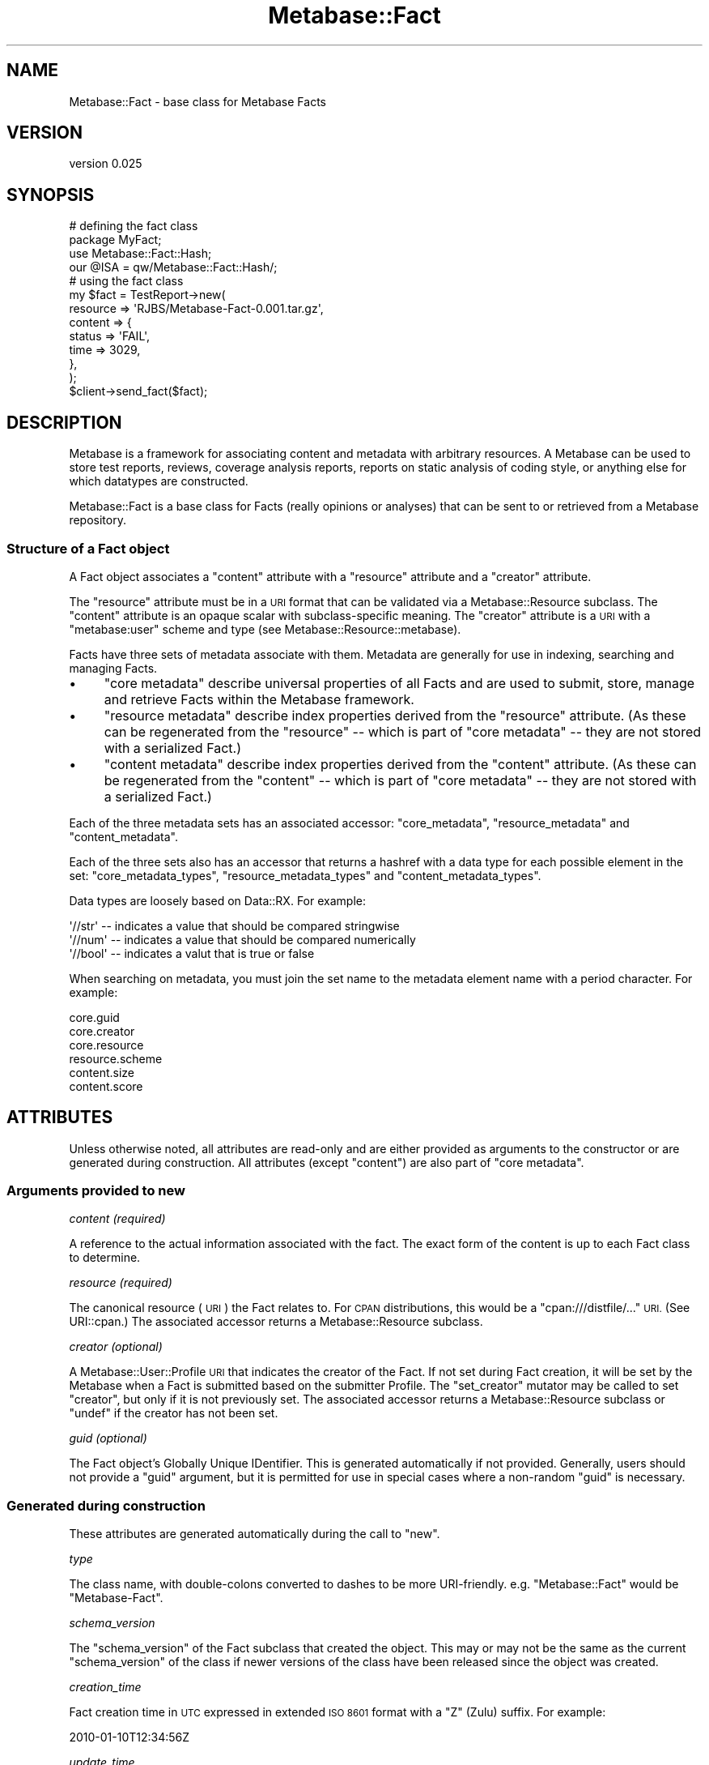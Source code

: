 .\" Automatically generated by Pod::Man 4.09 (Pod::Simple 3.35)
.\"
.\" Standard preamble:
.\" ========================================================================
.de Sp \" Vertical space (when we can't use .PP)
.if t .sp .5v
.if n .sp
..
.de Vb \" Begin verbatim text
.ft CW
.nf
.ne \\$1
..
.de Ve \" End verbatim text
.ft R
.fi
..
.\" Set up some character translations and predefined strings.  \*(-- will
.\" give an unbreakable dash, \*(PI will give pi, \*(L" will give a left
.\" double quote, and \*(R" will give a right double quote.  \*(C+ will
.\" give a nicer C++.  Capital omega is used to do unbreakable dashes and
.\" therefore won't be available.  \*(C` and \*(C' expand to `' in nroff,
.\" nothing in troff, for use with C<>.
.tr \(*W-
.ds C+ C\v'-.1v'\h'-1p'\s-2+\h'-1p'+\s0\v'.1v'\h'-1p'
.ie n \{\
.    ds -- \(*W-
.    ds PI pi
.    if (\n(.H=4u)&(1m=24u) .ds -- \(*W\h'-12u'\(*W\h'-12u'-\" diablo 10 pitch
.    if (\n(.H=4u)&(1m=20u) .ds -- \(*W\h'-12u'\(*W\h'-8u'-\"  diablo 12 pitch
.    ds L" ""
.    ds R" ""
.    ds C` ""
.    ds C' ""
'br\}
.el\{\
.    ds -- \|\(em\|
.    ds PI \(*p
.    ds L" ``
.    ds R" ''
.    ds C`
.    ds C'
'br\}
.\"
.\" Escape single quotes in literal strings from groff's Unicode transform.
.ie \n(.g .ds Aq \(aq
.el       .ds Aq '
.\"
.\" If the F register is >0, we'll generate index entries on stderr for
.\" titles (.TH), headers (.SH), subsections (.SS), items (.Ip), and index
.\" entries marked with X<> in POD.  Of course, you'll have to process the
.\" output yourself in some meaningful fashion.
.\"
.\" Avoid warning from groff about undefined register 'F'.
.de IX
..
.if !\nF .nr F 0
.if \nF>0 \{\
.    de IX
.    tm Index:\\$1\t\\n%\t"\\$2"
..
.    if !\nF==2 \{\
.        nr % 0
.        nr F 2
.    \}
.\}
.\" ========================================================================
.\"
.IX Title "Metabase::Fact 3"
.TH Metabase::Fact 3 "2016-02-29" "perl v5.26.1" "User Contributed Perl Documentation"
.\" For nroff, turn off justification.  Always turn off hyphenation; it makes
.\" way too many mistakes in technical documents.
.if n .ad l
.nh
.SH "NAME"
Metabase::Fact \- base class for Metabase Facts
.SH "VERSION"
.IX Header "VERSION"
version 0.025
.SH "SYNOPSIS"
.IX Header "SYNOPSIS"
.Vb 4
\&  # defining the fact class
\&  package MyFact;
\&  use Metabase::Fact::Hash;
\&  our @ISA = qw/Metabase::Fact::Hash/;
\&
\&  # using the fact class
\&  my $fact = TestReport\->new(
\&    resource   => \*(AqRJBS/Metabase\-Fact\-0.001.tar.gz\*(Aq,
\&    content    => {
\&      status => \*(AqFAIL\*(Aq,
\&      time   => 3029,
\&    },
\&  );
\&
\&  $client\->send_fact($fact);
.Ve
.SH "DESCRIPTION"
.IX Header "DESCRIPTION"
Metabase is a framework for associating content and metadata with arbitrary
resources.  A Metabase can be used to store test reports, reviews, coverage
analysis reports, reports on static analysis of coding style, or anything else
for which datatypes are constructed.
.PP
Metabase::Fact is a base class for Facts (really opinions or analyses)
that can be sent to or retrieved from a Metabase repository.
.SS "Structure of a Fact object"
.IX Subsection "Structure of a Fact object"
A Fact object associates a \f(CW\*(C`content\*(C'\fR attribute with a \f(CW\*(C`resource\*(C'\fR attribute
and a \f(CW\*(C`creator\*(C'\fR attribute.
.PP
The \f(CW\*(C`resource\*(C'\fR attribute must be in a \s-1URI\s0 format that can be validated via a
Metabase::Resource subclass.  The \f(CW\*(C`content\*(C'\fR attribute is an opaque scalar
with subclass-specific meaning.  The \f(CW\*(C`creator\*(C'\fR attribute is a \s-1URI\s0 with a
\&\*(L"metabase:user\*(R" scheme and type (see Metabase::Resource::metabase).
.PP
Facts have three sets of metadata associate with them.  Metadata are generally
for use in indexing, searching and managing Facts.
.IP "\(bu" 4
\&\f(CW\*(C`core metadata\*(C'\fR describe universal properties of all Facts and are used
to submit, store, manage and retrieve Facts within the Metabase framework.
.IP "\(bu" 4
\&\f(CW\*(C`resource metadata\*(C'\fR describe index properties derived from the \f(CW\*(C`resource\*(C'\fR
attribute.  (As these can be regenerated from the \f(CW\*(C`resource\*(C'\fR \*(-- which is part
of \f(CW\*(C`core metadata\*(C'\fR \*(-- they are not stored with a serialized Fact.)
.IP "\(bu" 4
\&\f(CW\*(C`content metadata\*(C'\fR describe index properties derived from the \f(CW\*(C`content\*(C'\fR
attribute.  (As these can be regenerated from the \f(CW\*(C`content\*(C'\fR \*(-- which is part
of \f(CW\*(C`core metadata\*(C'\fR \*(-- they are not stored with a serialized Fact.)
.PP
Each of the three metadata sets has an associated accessor: \f(CW\*(C`core_metadata\*(C'\fR,
\&\f(CW\*(C`resource_metadata\*(C'\fR and \f(CW\*(C`content_metadata\*(C'\fR.
.PP
Each of the three sets also has an accessor that returns a hashref with a data
type for each possible element in the set: \f(CW\*(C`core_metadata_types\*(C'\fR,
\&\f(CW\*(C`resource_metadata_types\*(C'\fR and \f(CW\*(C`content_metadata_types\*(C'\fR.
.PP
Data types are loosely based on Data::RX.  For example:
.PP
.Vb 3
\&  \*(Aq//str\*(Aq  \-\- indicates a value that should be compared stringwise
\&  \*(Aq//num\*(Aq  \-\- indicates a value that should be compared numerically
\&  \*(Aq//bool\*(Aq \-\- indicates a valut that is true or false
.Ve
.PP
When searching on metadata, you must join the set name to the metadata
element name with a period character.  For example:
.PP
.Vb 6
\&  core.guid
\&  core.creator
\&  core.resource
\&  resource.scheme
\&  content.size
\&  content.score
.Ve
.SH "ATTRIBUTES"
.IX Header "ATTRIBUTES"
Unless otherwise noted, all attributes are read-only and are either provided as
arguments to the constructor or are generated during construction.  All
attributes (except \f(CW\*(C`content\*(C'\fR) are also part of \f(CW\*(C`core metadata\*(C'\fR.
.SS "Arguments provided to new"
.IX Subsection "Arguments provided to new"
\fIcontent (required)\fR
.IX Subsection "content (required)"
.PP
A reference to the actual information associated with the fact.
The exact form of the content is up to each Fact class to determine.
.PP
\fIresource (required)\fR
.IX Subsection "resource (required)"
.PP
The canonical resource (\s-1URI\s0) the Fact relates to.  For \s-1CPAN\s0 distributions, this
would be a \f(CW\*(C`cpan:///distfile/...\*(C'\fR \s-1URI.\s0  (See URI::cpan.)  The associated
accessor returns a Metabase::Resource subclass.
.PP
\fIcreator (optional)\fR
.IX Subsection "creator (optional)"
.PP
A Metabase::User::Profile \s-1URI\s0 that indicates the creator of the Fact.  If
not set during Fact creation, it will be set by the Metabase when a Fact is
submitted based on the submitter Profile.  The \f(CW\*(C`set_creator\*(C'\fR mutator may be
called to set \f(CW\*(C`creator\*(C'\fR, but only if it is not previously set.  The associated
accessor returns a Metabase::Resource subclass or \f(CW\*(C`undef\*(C'\fR if the creator
has not been set.
.PP
\fIguid (optional)\fR
.IX Subsection "guid (optional)"
.PP
The Fact object's Globally Unique IDentifier.  This is generated automatically
if not provided.  Generally, users should not provide a \f(CW\*(C`guid\*(C'\fR argument, but
it is permitted for use in special cases where a non-random \f(CW\*(C`guid\*(C'\fR is necessary.
.SS "Generated during construction"
.IX Subsection "Generated during construction"
These attributes are generated automatically during the call to \f(CW\*(C`new\*(C'\fR.
.PP
\fItype\fR
.IX Subsection "type"
.PP
The class name, with double-colons converted to dashes to be more
URI-friendly.  e.g.  \f(CW\*(C`Metabase::Fact\*(C'\fR would be \f(CW\*(C`Metabase\-Fact\*(C'\fR.
.PP
\fIschema_version\fR
.IX Subsection "schema_version"
.PP
The \f(CW\*(C`schema_version\*(C'\fR of the Fact subclass that created the object. This may or
may not be the same as the current \f(CW\*(C`schema_version\*(C'\fR of the class if newer
versions of the class have been released since the object was created.
.PP
\fIcreation_time\fR
.IX Subsection "creation_time"
.PP
Fact creation time in \s-1UTC\s0 expressed in extended \s-1ISO 8601\s0 format with a
\&\*(L"Z\*(R" (Zulu) suffix.  For example:
.PP
.Vb 1
\&  2010\-01\-10T12:34:56Z
.Ve
.PP
\fIupdate_time\fR
.IX Subsection "update_time"
.PP
When the fact was created, stored or otherwise updated, expressed an \s-1ISO 8601
UTC\s0 format as with \f(CW\*(C`creation_time\*(C'\fR.  The \f(CW\*(C`touch\*(C'\fR method may be called
at any time to update the value to the current time.  This attribute generally
only has local significance within a particular Metabase repository. For
example, it may be used to sort Facts by when they were stored or changed in a
Metabase.
.PP
\fIvalid\fR
.IX Subsection "valid"
.PP
A boolean value indicating whether the fact is considered valid.  It defaults
to true.  The \f(CW\*(C`set_valid\*(C'\fR method may be called to change the \f(CW\*(C`valid\*(C'\fR
property, for example, to mark a fact invalid rather than deleting it.  The
value of \f(CW\*(C`valid\*(C'\fR is always normalized to return \*(L"1\*(R" for true and \*(L"0\*(R" for false.
.SH "CONSTRUCTOR"
.IX Header "CONSTRUCTOR"
.SS "new"
.IX Subsection "new"
.Vb 4
\&  $fact = MyFact\->new(
\&    resource => \*(AqAUTHORID/Foo\-Bar\-1.23.tar.gz\*(Aq,
\&    content => $content_structure,
\&  );
.Ve
.PP
Constructs a new Fact. The \f(CW\*(C`resource\*(C'\fR and \f(CW\*(C`content\*(C'\fR attributes are required.
No other attributes should be provided to \f(CW\*(C`new\*(C'\fR except \f(CW\*(C`creator\*(C'\fR.
.SH "CLASS METHODS"
.IX Header "CLASS METHODS"
.SS "type"
.IX Subsection "type"
.Vb 1
\&  $type = MyFact\->type;
.Ve
.PP
The \f(CW\*(C`type\*(C'\fR accessor may also be called as a class method.
.SS "class_from_type"
.IX Subsection "class_from_type"
.Vb 1
\&  $class = MyFact\->class_from_type( $type );
.Ve
.PP
A utility function to invert the operation of the \f(CW\*(C`type\*(C'\fR method.
.SS "upgrade_fact"
.IX Subsection "upgrade_fact"
.Vb 1
\&  MyFact\->upgrade_fact( $struct );
.Ve
.PP
This method will be called when initializing a fact from a data structure that
claims to be of a schema version other than the schema version reported by the
loaded class's \f(CW\*(C`default_schema_version\*(C'\fR method.  It will be passed the hashref
of args being used to initialized the fact object (generally the output of
\&\f(CW\*(C`as_struct\*(C'\fR from an older version), and should alter that hash in place.
.SS "default_schema_version"
.IX Subsection "default_schema_version"
.Vb 1
\&  $version = MyFact\->default_schema_version;
.Ve
.PP
Defaults to 1.  Subclasses should override this method if they make a
backwards-incompatible change to the internals of the content attribute.
Schema version numbers should be monotonically-increasing integers.  The
default schema version is used to set an objects schema_version attribution
on creation.
.SH "PERSISTENCE METHODS"
.IX Header "PERSISTENCE METHODS"
The following methods are implemented by Metabase::Fact and subclasses
generally should not need to override them.
.SS "save"
.IX Subsection "save"
.Vb 1
\&  $fact\->save($filename);
.Ve
.PP
This method writes out the fact to a file in \s-1JSON\s0 format.  If the file cannot
be written, an exception is raised.  If the save is successful, a true value is
returned.  Internally, it calls \f(CW\*(C`as_json\*(C'\fR.
.SS "load"
.IX Subsection "load"
.Vb 1
\&  my $fact = Metabase::Fact\->load($filename);
.Ve
.PP
This method loads a fact from a \s-1JSON\s0 format file and returns it.  If the
file cannot be read or is not valid \s-1JSON,\s0 and exception is thrown.
Internally, it calls \f(CW\*(C`from_json\*(C'\fR.
.SS "as_json"
.IX Subsection "as_json"
This returns a \s-1JSON\s0 string containing the serialized object.  Internally, it
calls \f(CW\*(C`as_struct\*(C'\fR.
.SS "from_json"
.IX Subsection "from_json"
This method regenerates a fact from a \s-1JSON\s0 string generated by
\&\f(CW\*(C`as_json\*(C'\fR.  Internally, it calls \f(CW\*(C`from_struct\*(C'\fR.
.SS "as_struct"
.IX Subsection "as_struct"
This returns a simple data structure that represents the fact and can be used
for transmission over the wire.  It serializes the content and core metadata,
but not other metadata, which should be recomputed by the receiving end.
.SS "from_struct"
.IX Subsection "from_struct"
.Vb 1
\&  my $fact = Metabase::Fact\->from_struct( $struct );
.Ve
.PP
This takes the output of the \f(CW\*(C`as_struct\*(C'\fR method and reconstitutes a Fact
object.  If the class the struct represents is not loaded, \f(CW\*(C`from_struct\*(C'\fR
will attempt to load the class or will throw an error.
.SH "OBJECT METHODS"
.IX Header "OBJECT METHODS"
The following methods are implemented by Metabase::Fact and subclasses
generally should not need to override them.
.SS "core_metadata"
.IX Subsection "core_metadata"
This returns a hashref containing the fact's core metadata.  This includes
things like the guid, creation time, described resource, and so on.
.SS "core_metadata_types"
.IX Subsection "core_metadata_types"
This returns a hashref of types for each core metadata element
.SS "resource_metadata"
.IX Subsection "resource_metadata"
This method returns metadata describing the resource.
.SS "resource_metadata_types"
.IX Subsection "resource_metadata_types"
This returns a hashref of types for each resource metadata element
.SS "set_creator"
.IX Subsection "set_creator"
.Vb 1
\&  $fact\->set_creator($profile_uri);
.Ve
.PP
This method sets the \f(CW\*(C`creator\*(C'\fR core metadata for the core metadata for the
fact.  If the fact's \f(CW\*(C`creator\*(C'\fR is already set, an exception will be thrown.
.SS "set_valid"
.IX Subsection "set_valid"
.Vb 1
\&  $fact\->set_valid(0);
.Ve
.PP
This method sets the \f(CW\*(C`valid\*(C'\fR core metadata to a boolean value.
.SS "touch"
.IX Subsection "touch"
.Vb 1
\&  $fact\->touch
.Ve
.PP
This method sets the \f(CW\*(C`update_time\*(C'\fR core metadata for the core metadata for the
fact to the current time in \s-1ISO 8601 UTC\s0 format with a trailing \*(L"Z\*(R" (Zulu)
suffice.
.SH "ABSTRACT METHODS"
.IX Header "ABSTRACT METHODS"
Methods marked as \fIrequired\fR must be implemented by a Fact subclass.  (The
version in Metabase::Fact will die with an error if called.)
.PP
In the documentation below, the terms \fImust\fR, \fImust not\fR, \fIshould\fR, etc.
have their usual \s-1RFC 2119\s0 meanings.
.PP
These methods \s-1MUST\s0 throw an exception if an error occurs.
.SS "content_as_bytes"
.IX Subsection "content_as_bytes"
\&\fBrequired\fR
.PP
.Vb 1
\&  $string = $fact\->content_as_bytes;
.Ve
.PP
This method \s-1MUST\s0 serialize a Fact's content as bytes in a scalar and return it.
The method for serialization is up to the individual fact class to determine.
Some common subclasses are available to handle serialization for common data
types.  See Metabase::Fact::Hash and Metabase::Fact::String.
.SS "content_from_bytes"
.IX Subsection "content_from_bytes"
\&\fBrequired\fR
.PP
.Vb 2
\&  $content = $fact\->content_from_bytes( $string );
\&  $content = $fact\->content_from_bytes( \e$string );
.Ve
.PP
Given a scalar, this method \s-1MUST\s0 regenerate and return the original content
data structure.  It \s-1MUST\s0 accept either a string or string reference as an
argument.  It \s-1MUST NOT\s0 overwrite the Fact's content attribute directly.
.SS "content_metadata"
.IX Subsection "content_metadata"
\&\fBoptional\fR
.PP
.Vb 1
\&  $content_meta = $fact\->content_metadata;
.Ve
.PP
If provided, this method \s-1MUST\s0 return a hash reference with content-specific
indexing metadata. The key \s-1MUST\s0 be the name of the field for indexing and
\&\s-1SHOULD\s0 provide dimensions to differentiate one set of content from another.
Values \s-1MUST\s0 be simple scalars, not references.
.PP
Here is a hypothetical example of \f(CW\*(C`content_metadata\*(C'\fR for an image fact:
.PP
.Vb 8
\&  sub content_metadata {
\&    my $self = shift;
\&    return {
\&      width   => _compute_width  ( $self\->content ),
\&      height  => _compute_height ( $self\->content ),
\&      caption => _extract_caption( $self\->content ),
\&    }
\&  }
.Ve
.PP
Field names should be valid perl identifiers, consisting of alphanumeric
characters or underscores.  Hyphens and periods are allowed, but are not
recommended.
.SS "content_metadata_types"
.IX Subsection "content_metadata_types"
\&\fBoptional\fR
.PP
.Vb 1
\&  my $typemap = $fact\->content_metadata_types;
.Ve
.PP
This method is used to identify the datatypes of keys in the data structure
provided by \f(CW\*(C`content_metadata\*(C'\fR.  If provided, it \s-1MUST\s0 return a hash reference.
It \s-1SHOULD\s0 contain a key for every key that could appear in the data structure
generated by \f(CW\*(C`content_metadata\*(C'\fR and provide a value corresponding to a
datatype for each key.  It \s-1MAY\s0 contain keys that do not always appear in the
result of \f(CW\*(C`content_metadata\*(C'\fR.
.PP
Data types are loosely based on Data::RX.  Type \s-1SHOULD\s0 be one of the
following:
.PP
.Vb 3
\&  \*(Aq//str\*(Aq \-\- indicates a value that should be compared stringwise
\&  \*(Aq//num\*(Aq \-\- indicates a value that should be compared numerically
\&  \*(Aq//bool\*(Aq \-\- indicates a boolean value where "1" is true and "0" is false
.Ve
.PP
Here is a hypothetical example of \f(CW\*(C`content_metadata_types\*(C'\fR for an image fact:
.PP
.Vb 7
\&  sub content_metadata_types {
\&    return {
\&      width   => \*(Aq//num\*(Aq,
\&      height  => \*(Aq//num\*(Aq,
\&      caption => \*(Aq//str\*(Aq,
\&    }
\&  }
.Ve
.PP
Consumers of \f(CW\*(C`content_metadata_types\*(C'\fR \s-1SHOULD\s0 assume that any
\&\f(CW\*(C`content_metadata\*(C'\fR key not found in the result of \f(CW\*(C`content_metadata_types\*(C'\fR is
a '//str' resource.
.SS "validate_content"
.IX Subsection "validate_content"
\&\fBrequired\fR
.PP
.Vb 1
\& eval { $fact\->validate_content };
.Ve
.PP
This method \s-1SHOULD\s0 check for the validity of content within the Fact.  It
\&\s-1MUST\s0 throw an exception if the fact content is invalid.  (The return value is
ignored.)
.SS "validate_resource"
.IX Subsection "validate_resource"
\&\fBoptional\fR
.PP
.Vb 1
\& eval { $fact\->validate_resource };
.Ve
.PP
This method \s-1SHOULD\s0 check whether the resource type is relevant for the Fact
subclass.  It \s-1SHOULD\s0 use Metabase::Resource to create a resource object and
evaluate the resource object scheme and type.  It \s-1MUST\s0 throw an exception if
the resource type is invalid.  Otherwise, it \s-1MUST\s0 return a valid
Metabase::Resource subclass.  For example:
.PP
.Vb 12
\&  sub validate_resource {
\&    my ($self) = @_;
\&    # Metabase::Resource\->new dies if invalid
\&    my $obj = Metabase::Resource\->new($self\->resource);
\&    if ($obj\->scheme eq \*(Aqcpan\*(Aq && $obj\->type eq \*(Aqdistfile\*(Aq) {
\&      return $obj;
\&    }
\&    else {
\&      my $fact_type = $self\->type;
\&      Carp::confess("\*(Aq$resource\*(Aq does not apply to \*(Aq$fact_type\*(Aq");
\&    }
\&  }
.Ve
.PP
The default \f(CW\*(C`validate_resource\*(C'\fR accepts any resource that can initialize
a \f(CW\*(C`Metabase::Resource\*(C'\fR object.
.SH "BUGS"
.IX Header "BUGS"
Please report any bugs or feature using the \s-1CPAN\s0 Request Tracker.
Bugs can be submitted through the web interface at
<http://rt.cpan.org/Dist/Display.html?Queue=Metabase\-Fact>
.PP
When submitting a bug or request, please include a test-file or a patch to an
existing test-file that illustrates the bug or desired feature.
.SH "SUPPORT"
.IX Header "SUPPORT"
.SS "Bugs / Feature Requests"
.IX Subsection "Bugs / Feature Requests"
Please report any bugs or feature requests through the issue tracker
at <https://github.com/dagolden/Metabase\-Fact/issues>.
You will be notified automatically of any progress on your issue.
.SS "Source Code"
.IX Subsection "Source Code"
This is open source software.  The code repository is available for
public review and contribution under the terms of the license.
.PP
<https://github.com/dagolden/Metabase\-Fact>
.PP
.Vb 1
\&  git clone https://github.com/dagolden/Metabase\-Fact.git
.Ve
.SH "AUTHORS"
.IX Header "AUTHORS"
.IP "\(bu" 4
David Golden <dagolden@cpan.org>
.IP "\(bu" 4
Ricardo Signes <rjbs@cpan.org>
.IP "\(bu" 4
H.Merijn Brand <hmbrand@cpan.org>
.SH "CONTRIBUTORS"
.IX Header "CONTRIBUTORS"
.IP "\(bu" 4
David Steinbrunner <dsteinbrunner@pobox.com>
.IP "\(bu" 4
Karen Etheridge <ether@cpan.org>
.IP "\(bu" 4
Nathan Gary Glenn <nglenn@cpan.org>
.IP "\(bu" 4
Randy Stauner <rwstauner@cpan.org>
.SH "COPYRIGHT AND LICENSE"
.IX Header "COPYRIGHT AND LICENSE"
This software is Copyright (c) 2016 by David Golden.
.PP
This is free software, licensed under:
.PP
.Vb 1
\&  The Apache License, Version 2.0, January 2004
.Ve
